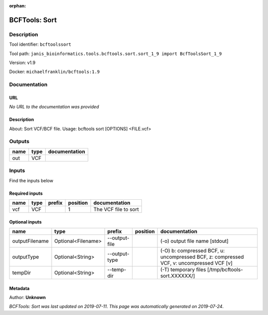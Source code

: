 :orphan:


BCFTools: Sort
=============================

Description
-------------

Tool identifier: ``bcftoolssort``

Tool path: ``janis_bioinformatics.tools.bcftools.sort.sort_1_9 import BcfToolsSort_1_9``

Version: v1.9

Docker: ``michaelfranklin/bcftools:1.9``



Documentation
-------------

URL
******
*No URL to the documentation was provided*

Description
*********
About:   Sort VCF/BCF file.
Usage:   bcftools sort [OPTIONS] <FILE.vcf>

Outputs
-------
======  ======  ===============
name    type    documentation
======  ======  ===============
out     VCF
======  ======  ===============

Inputs
------
Find the inputs below

Required inputs
***************

======  ======  ========  ==========  ====================
name    type    prefix      position  documentation
======  ======  ========  ==========  ====================
vcf     VCF                        1  The VCF file to sort
======  ======  ========  ==========  ====================

Optional inputs
***************

==============  ==================  =============  ==========  =======================================================================================
name            type                prefix         position    documentation
==============  ==================  =============  ==========  =======================================================================================
outputFilename  Optional<Filename>  --output-file              (-o) output file name [stdout]
outputType      Optional<String>    --output-type              (-O) b: compressed BCF, u: uncompressed BCF, z: compressed VCF, v: uncompressed VCF [v]
tempDir         Optional<String>    --temp-dir                 (-T) temporary files [/tmp/bcftools-sort.XXXXXX/]
==============  ==================  =============  ==========  =======================================================================================


Metadata
********

Author: **Unknown**


*BCFTools: Sort was last updated on 2019-07-11*.
*This page was automatically generated on 2019-07-24*.
